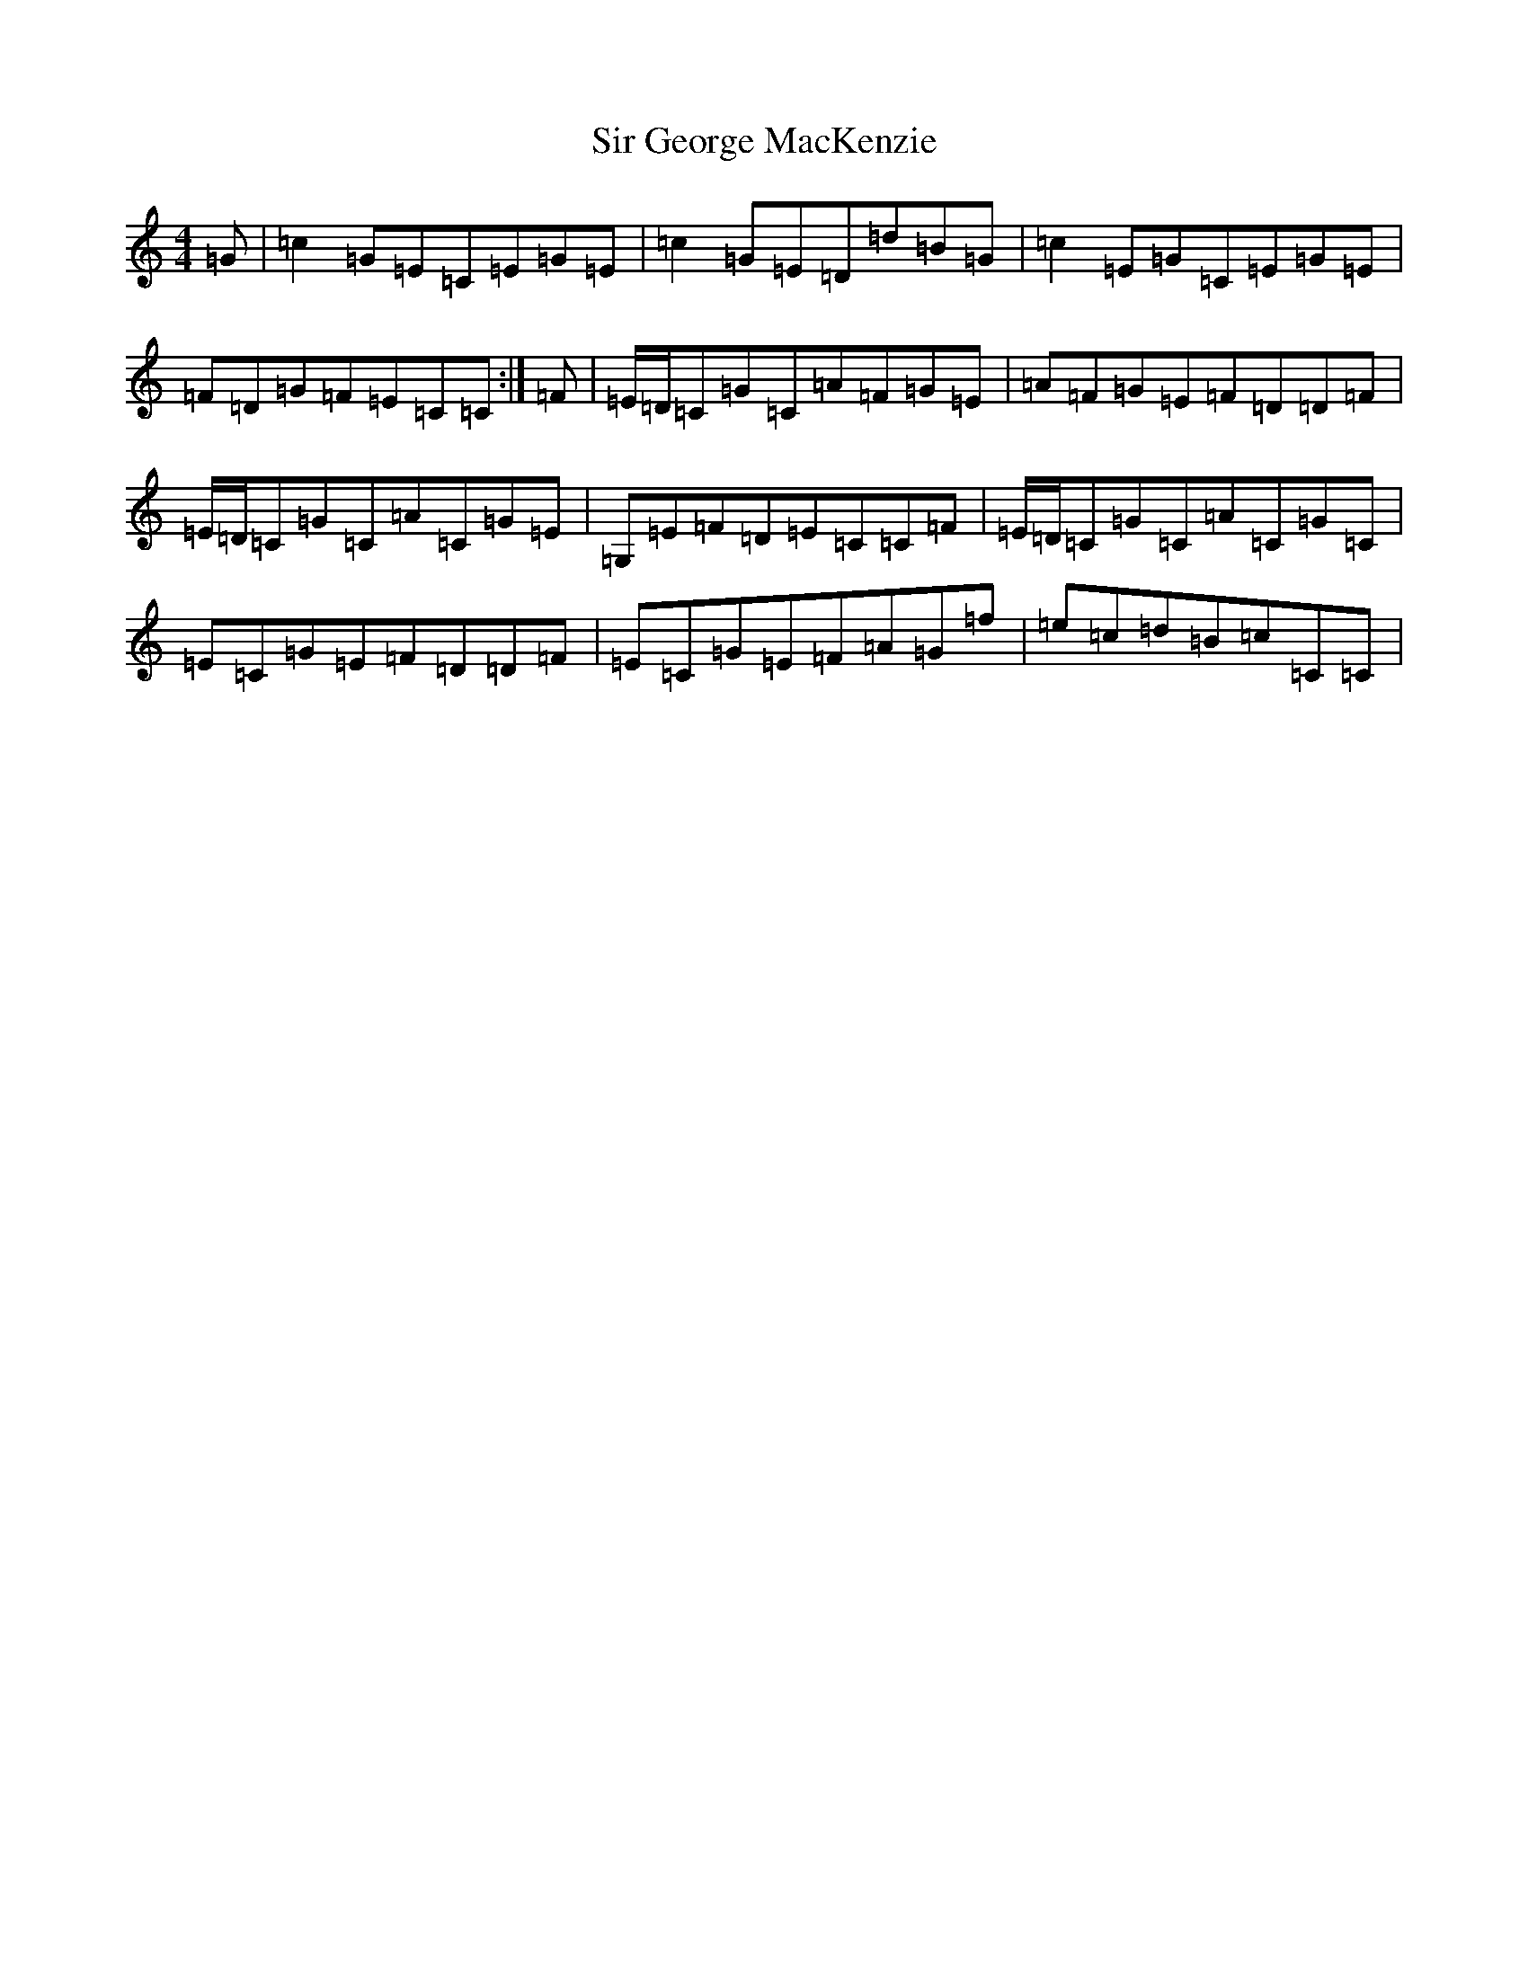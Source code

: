 X: 19506
T: Sir George MacKenzie
S: https://thesession.org/tunes/6874#setting18450
R: reel
M:4/4
L:1/8
K: C Major
=G|=c2=G=E=C=E=G=E|=c2=G=E=D=d=B=G|=c2=E=G=C=E=G=E|=F=D=G=F=E=C=C:|=F|=E/2=D/2=C=G=C=A=F=G=E|=A=F=G=E=F=D=D=F|=E/2=D/2=C=G=C=A=C=G=E|=G,=E=F=D=E=C=C=F|=E/2=D/2=C=G=C=A=C=G=C|=E=C=G=E=F=D=D=F|=E=C=G=E=F=A=G=f|=e=c=d=B=c=C=C|